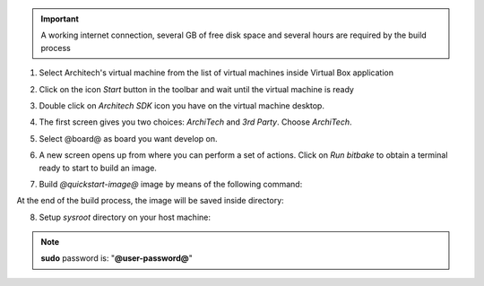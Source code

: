 .. important::

 A working internet connection, several GB of free disk space and several hours are required by the build process

1. Select Architech's virtual machine from the list of virtual machines inside Virtual Box application

.. image:: _static/vdi_machine_listed.png
    :align: center

2. Click on the icon *Start* button in the toolbar and wait until the virtual machine is ready

.. image:: _static/vbStart.png
    :align: center

3. Double click on *Architech SDK* icon you have on the virtual machine desktop.

.. image:: _static/splash0.jpg
    :align: center

4. The first screen gives you two choices: *ArchiTech* and *3rd Party*. Choose *ArchiTech*.

.. image:: _static/splash1.jpg
    :align: center

5. Select @board@ as board you want develop on. 

.. image:: _static/splashscreen_board_selection.jpg
    :align: center

6. A new screen opens up from where you can perform a set of actions. Click on *Run bitbake* to obtain a terminal ready to start to build an image.

.. image:: _static/splash3.jpg
    :align: center

7. Build *@quickstart-image@* image by means of the following command:

.. host::

 | bitbake @quickstart-image@

At the end of the build process, the image will be saved inside directory:

.. host::

 | /home/@user@/architech_sdk/architech/@board-alias@/yocto/build/tmp/deploy/images/@machine-name@

8. Setup *sysroot* directory on your host machine:

.. host::

 | sudo tar @quickstart-image-tar-options@ /home/@user@/architech_sdk/architech/@board-alias@/yocto/build_ls1021atwr_release/tmp/deploy/images/@machine-name@/@quickstart-image@-@machine-name@.@quickstart-image-extension@ -C /home/@user@/architech_sdk/architech/@board-alias@/sysroot/

.. note::

 **sudo** password is: "**@user-password@**"
